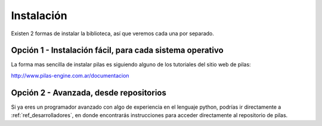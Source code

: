 Instalación
===========

Existen 2 formas de instalar la biblioteca, así
que veremos cada una por separado.

Opción 1 - Instalación fácil, para cada sistema operativo
---------------------------------------------------------

La forma mas sencilla de instalar pilas es
siguiendo alguno de los tutoriales del sitio
web de pilas:

http://www.pilas-engine.com.ar/documentacion


Opción 2 - Avanzada, desde repositorios
---------------------------------------

Si ya eres un programador avanzado con algo
de experiencia en el lenguaje python, podrías ir directamente
a :ref:`ref_desarrolladores`, en donde encontrarás instrucciones
para acceder directamente al repositorio de pilas.
